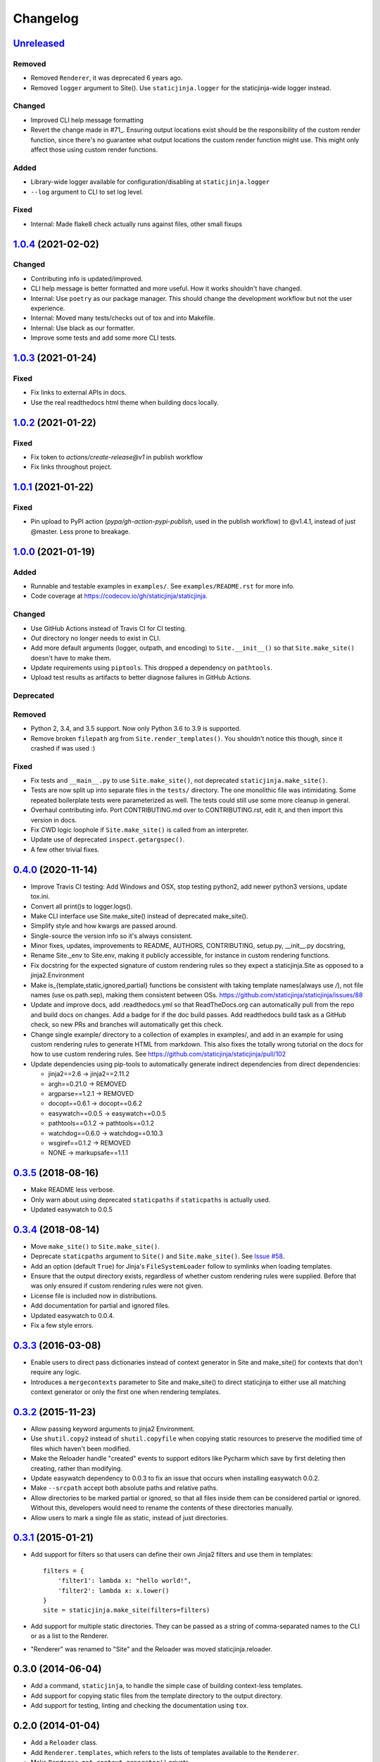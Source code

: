Changelog
=========

Unreleased_
-----------

.. _Unreleased: https://github.com/staticjinja/staticjinja/compare/1.0.4...HEAD

Removed
^^^^^^^

* Removed ``Renderer``, it was deprecated 6 years ago.

* Removed ``logger`` argument to Site(). Use ``staticjinja.logger`` for the
  staticjinja-wide logger instead.

Changed
^^^^^^^

* Improved CLI help message formatting

* Revert the change made in #71_. Ensuring output locations exist should be the
  responsibility of the custom render function, since there's no guarantee
  what output locations the custom render function might use. This might only
  affect those using custom render functions.

.. _#71: https://github.com/staticjinja/staticjinja/pull/71

Added
^^^^^

* Library-wide logger available for configuration/disabling at ``staticjinja.logger``

* ``--log`` argument to CLI to set log level.

Fixed
^^^^^

* Internal: Made flake8 check actually runs against files, other small fixups

1.0.4_ (2021-02-02)
-------------------

.. _1.0.4: https://github.com/staticjinja/staticjinja/compare/1.0.3...1.0.4

Changed
^^^^^^^

* Contributing info is updated/improved.

* CLI help message is better formatted and more useful. How it works shouldn't
  have changed.

* Internal: Use ``poetry`` as our package manager. This should change the
  development workflow but not the user experience.

* Internal: Moved many tests/checks out of tox and into Makefile.

* Internal: Use black as our formatter.

* Improve some tests and add some more CLI tests.

1.0.3_ (2021-01-24)
-------------------

.. _1.0.3: https://github.com/staticjinja/staticjinja/compare/1.0.2...1.0.3

Fixed
^^^^^

* Fix links to external APIs in docs.

* Use the real readthedocs html theme when building docs locally.

1.0.2_ (2021-01-22)
-------------------

.. _1.0.2: https://github.com/staticjinja/staticjinja/compare/1.0.1...1.0.2

Fixed
^^^^^

* Fix token to `actions/create-release@v1` in publish workflow

* Fix links throughout project.

1.0.1_ (2021-01-22)
-------------------

.. _1.0.1: https://github.com/staticjinja/staticjinja/compare/1.0.0...1.0.1

Fixed
^^^^^

* Pin upload to PyPI action (`pypa/gh-action-pypi-publish`, used in the publish
  workflow) to @v1.4.1, instead of just @master. Less prone to breakage.


1.0.0_ (2021-01-19)
-------------------

.. _1.0.0: https://github.com/staticjinja/staticjinja/compare/0.4.0...1.0.0

Added
^^^^^

* Runnable and testable examples in ``examples/``. See ``examples/README.rst``
  for more info.

* Code coverage at https://codecov.io/gh/staticjinja/staticjinja.

Changed
^^^^^^^

* Use GitHub Actions instead of Travis CI for CI testing.

* `Out` directory no longer needs to exist in CLI.

* Add more default arguments (logger, outpath, and encoding) to
  ``Site.__init__()`` so that ``Site.make_site()`` doesn't have to make them.

* Update requirements using ``piptools``. This dropped a dependency on
  ``pathtools``.

* Upload test results as artifacts to better diagnose failures in
  GitHub Actions.

Deprecated
^^^^^^^^^^

Removed
^^^^^^^

* Python 2, 3.4, and 3.5 support. Now only Python 3.6 to 3.9 is supported.

* Remove broken ``filepath`` arg from ``Site.render_templates()``.
  You shouldn't notice this though, since it crashed if was used :)

Fixed
^^^^^

* Fix tests and ``__main__.py`` to use ``Site.make_site()``, not deprecated
  ``staticjinja.make_site()``.

* Tests are now split up into separate files in the ``tests/`` directory.
  The one monolithic file was intimidating. Some repeated boilerplate tests
  were parameterized as well. The tests could still use some more cleanup in
  general.

* Overhaul contributing info. Port CONTRIBUTING.md over to CONTRIBUTING.rst,
  edit it, and then import this version in docs.

* Fix CWD logic loophole if ``Site.make_site()`` is called from an interpreter.

* Update use of deprecated ``inspect.getargspec()``.

* A few other trivial fixes.

0.4.0_ (2020-11-14)
-------------------

.. _0.4.0: https://github.com/staticjinja/staticjinja/compare/0.3.5...0.4.0

* Improve Travis CI testing: Add Windows and OSX, stop testing python2,
  add newer python3 versions, update tox.ini.

* Convert all print()s to logger.logs().

* Make CLI interface use Site.make_site() instead of deprecated make_site().

* Simplify style and how kwargs are passed around.

* Single-source the version info so it's always consistent.

* Minor fixes, updates, improvements to README, AUTHORS, CONTRIBUTING,
  setup.py, __init__.py docstring,

* Rename Site._env to Site.env, making it publicly accessible, for instance
  in custom rendering functions.

* Fix docstring for the expected signature of custom rendering rules so they
  expect a staticjinja.Site as opposed to a jinja2.Environment

* Make is_{template,static,ignored,partial} functions be consistent with
  taking template names(always use `/`), not file names (use os.path.sep),
  making them consistent between OSs.
  https://github.com/staticjinja/staticjinja/issues/88

* Update and improve docs, add .readthedocs.yml so that ReadTheDocs.org can
  automatically pull from the repo and build docs on changes. Add a badge
  for if the doc build passes. Add readthedocs build task as a GitHub check,
  so new PRs and branches will automatically get this check.

* Change single example/ directory to a collection of examples in examples/,
  and add in an example for using custom rendering rules to generate HTML from
  markdown. This also fixes the totally wrong tutorial on the docs for how to
  use custom rendering rules. See https://github.com/staticjinja/staticjinja/pull/102

* Update dependencies using pip-tools to automatically generate indirect
  dependencies from direct dependencies:

  * jinja2==2.6      -> jinja2==2.11.2
  * argh==0.21.0     -> REMOVED
  * argparse==1.2.1  -> REMOVED
  * docopt==0.6.1    -> docopt==0.6.2
  * easywatch==0.0.5 -> easywatch==0.0.5
  * pathtools==0.1.2 -> pathtools==0.1.2
  * watchdog==0.6.0  -> watchdog==0.10.3
  * wsgiref==0.1.2   -> REMOVED
  * NONE             -> markupsafe==1.1.1

0.3.5_ (2018-08-16)
-------------------

.. _0.3.5: https://github.com/staticjinja/staticjinja/compare/0.3.4...0.3.5

* Make README less verbose.

* Only warn about using deprecated ``staticpaths`` if ``staticpaths`` is
  actually used.

* Updated easywatch to 0.0.5


0.3.4_ (2018-08-14)
-------------------

.. _0.3.4: https://github.com/staticjinja/staticjinja/compare/0.3.3...0.3.4

* Move ``make_site()`` to ``Site.make_site()``.

* Deprecate ``staticpaths`` argument to ``Site()`` and ``Site.make_site()``.
  See `Issue #58`_.

* Add an option (default ``True``) for Jinja's ``FileSystemLoader``
  follow to symlinks when loading templates.

* Ensure that the output directory exists, regardless of whether custom
  rendering rules were supplied. Before that was only ensured if custom
  rendering rules were not given.

* License file is included now in distributions.

* Add documentation for partial and ignored files.

* Updated easywatch to 0.0.4.

* Fix a few style errors.

.. _`Issue #58`: https://github.com/staticjinja/staticjinja/issues/58

0.3.3_ (2016-03-08)
-------------------

.. _0.3.3: https://github.com/staticjinja/staticjinja/compare/0.3.2...0.3.3

* Enable users to direct pass dictionaries instead of context generator in Site
  and make_site() for contexts that don't require any logic.

* Introduces a ``mergecontexts`` parameter to Site and make_site() to direct
  staticjinja to either use all matching context generator or only the first
  one when rendering templates.

0.3.2_ (2015-11-23)
-------------------

.. _0.3.2: https://github.com/staticjinja/staticjinja/compare/0.3.1...0.3.2

* Allow passing keyword arguments to jinja2 Environment.

* Use ``shutil.copy2`` instead of ``shutil.copyfile`` when copying static
  resources to preserve the modified time of files which haven't been modified.

* Make the Reloader handle "created" events to support editors like Pycharm
  which save by first deleting then creating, rather than modifying.

* Update easywatch dependency to 0.0.3 to fix an issue that occurs when
  installing easywatch 0.0.2.

* Make ``--srcpath`` accept both absolute paths and relative paths.

* Allow directories to be marked partial or ignored, so that all files inside
  them can be considered partial or ignored. Without this, developers would need
  to rename the contents of these directories manually.

* Allow users to mark a single file as static, instead of just directories.

0.3.1_ (2015-01-21)
-------------------

.. _0.3.1: https://github.com/staticjinja/staticjinja/compare/0.3.0...0.3.1

* Add support for filters so that users can define their own Jinja2 filters and
  use them in templates::

    filters = {
        'filter1': lambda x: "hello world!",
        'filter2': lambda x: x.lower()
    }
    site = staticjinja.make_site(filters=filters)

* Add support for multiple static directories. They can be passed as a string
  of comma-separated names to the CLI or as a list to the Renderer.

* "Renderer" was renamed to "Site" and the Reloader was moved
  staticjinja.reloader.

0.3.0 (2014-06-04)
-------------------

* Add a command, ``staticjinja``, to handle the simple case of
  building context-less templates.
* Add support for copying static files from the template directory to
  the output directory.
* Add support for testing, linting and checking the documentation
  using ``tox``.

0.2.0 (2014-01-04)
------------------

* Add a ``Reloader`` class.

* Add ``Renderer.templates``, which refers to the lists of templates available
  to the ``Renderer``.

* Make ``Renderer.get_context_generator()`` private.

* Add ``Renderer.get_dependencies(filename)``, which gets every file that
  depends on the given file.

* Make ``Renderer.render_templates()`` require a list of templates to render,
  *templates*.
